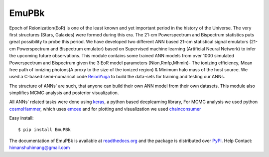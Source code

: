 ======
EmuPBk
======


.. image:: https://badge.fury.io/py/EmuPBk.png
    :target: http://badge.fury.io/py/EmuPBk
    
.. image:: https://readthedocs.org/projects/emupbk/badge/?version=latest
            :target: https://emupbk.readthedocs.io/en/latest/?badge=latest



Epoch of Reionization(EoR) is one of the least known and yet important period
in the history of the Universe. The very first structures (Stars, Galaxies) were formed during this era. The 21-cm Powerspectrum and Bispectrum statistics
puts great possibility to probe this period.
We have developed two different ANN based 21-cm statistical signal emulators (21-cm Powerspectrum and Bispectrum emulator) based on Supervised machine learning
(Artificial Neural Network) to infer the upcoming future observations.
This module contains some trained ANN models from over 1000 simulated Powerspectrum and Bispectrum given the 3 EoR model parameters (Nion,Rmfp,Mhmin)- The ionizing efficiency, Mean free path of
ionizing photons(A proxy to the size of the ionized region) & Minimum halo mass of the host source.
We used a C-based semi-numarical code `ReionYuga <https://github.com/rajeshmondal18/ReionYuga>`_
to build the data-sets for training and testing our ANNs.



The structure of ANNs' are such, that anyone can build their own ANN model from their own datasets.
This module also simplifies MCMC analysis and posterior visualization.

All ANNs' related tasks were done using `keras <https://keras.io/>`_, a python based deeplearning library,
For MCMC analysis we used python `cosmoHammer <http://cosmo-docs.phys.ethz.ch/cosmoHammer/>`_, which uses 
`emcee <https://emcee.readthedocs.io/en/stable/>`_
and for plotting and visualization we used `chainconsumer <https://samreay.github.io/ChainConsumer/>`_


Easy install::

    $ pip install EmuPBk


The documentation of EmuPBk is available at  `readthedocs.org <https://emupbk.readthedocs.io/en/latest/>`_
and the package is distributed over `PyPI <https://pypi.org/project/EmuPBk/>`_.
Help Contact: `himanshuhimang@gmail.com <himanshuhimang@gmail.com>`_



 

 

 
